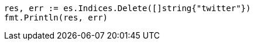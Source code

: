 // Generated from indices-delete-index_98f14fddddea54a7d6149ab7b92e099d_test.go
//
[source, go]
----
res, err := es.Indices.Delete([]string{"twitter"})
fmt.Println(res, err)
----
